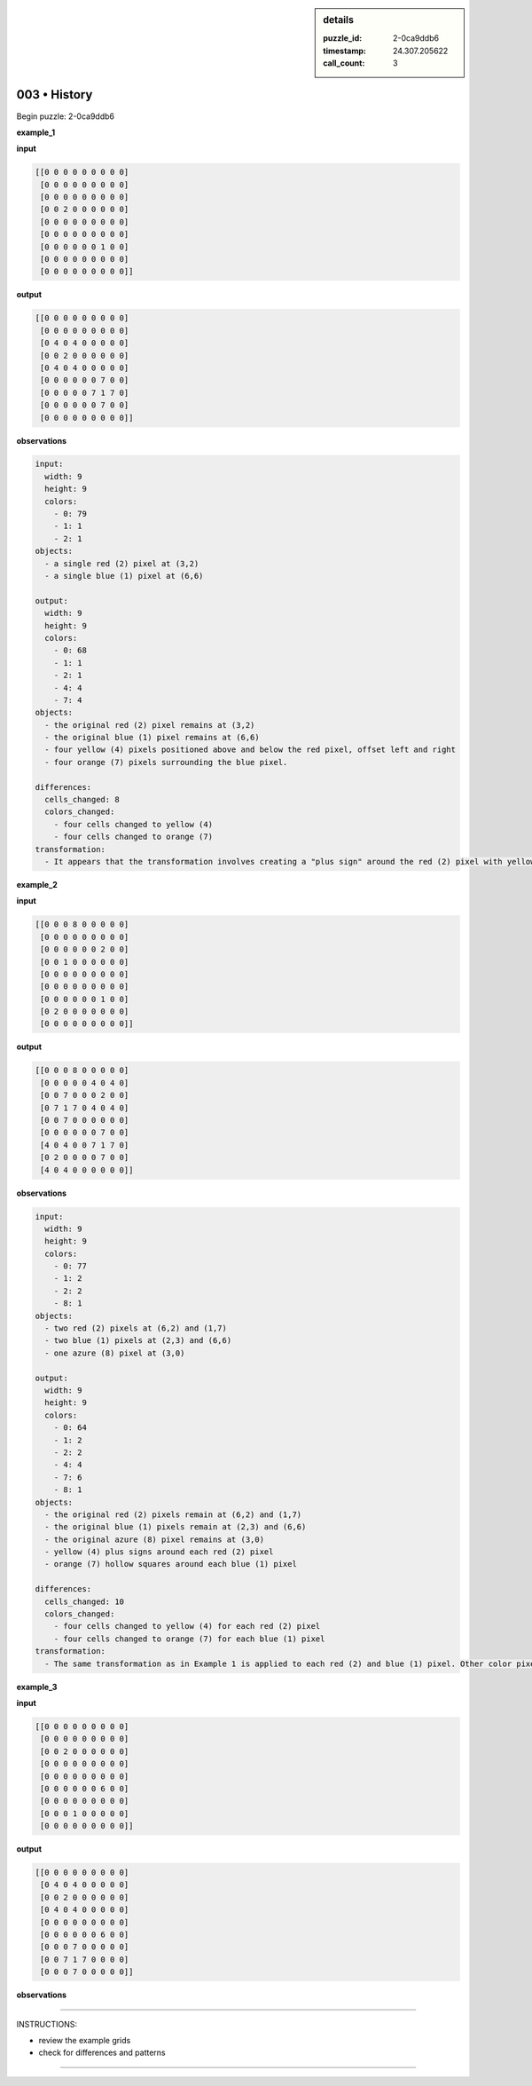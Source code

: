 .. sidebar:: details

   :puzzle_id: 2-0ca9ddb6
   :timestamp: 24.307.205622
   :call_count: 3

003 • History
=============


Begin puzzle: 2-0ca9ddb6



**example_1**



**input**



.. code-block::

    [[0 0 0 0 0 0 0 0 0]
     [0 0 0 0 0 0 0 0 0]
     [0 0 0 0 0 0 0 0 0]
     [0 0 2 0 0 0 0 0 0]
     [0 0 0 0 0 0 0 0 0]
     [0 0 0 0 0 0 0 0 0]
     [0 0 0 0 0 0 1 0 0]
     [0 0 0 0 0 0 0 0 0]
     [0 0 0 0 0 0 0 0 0]]


.. image:: _images/000-example_1_input.png
   :alt: _images/000-example_1_input.png



**output**



.. code-block::

    [[0 0 0 0 0 0 0 0 0]
     [0 0 0 0 0 0 0 0 0]
     [0 4 0 4 0 0 0 0 0]
     [0 0 2 0 0 0 0 0 0]
     [0 4 0 4 0 0 0 0 0]
     [0 0 0 0 0 0 7 0 0]
     [0 0 0 0 0 7 1 7 0]
     [0 0 0 0 0 0 7 0 0]
     [0 0 0 0 0 0 0 0 0]]


.. image:: _images/000-example_1_output.png
   :alt: _images/000-example_1_output.png



**observations**



.. code-block:: yaml

   input:
     width: 9
     height: 9
     colors:
       - 0: 79
       - 1: 1
       - 2: 1
   objects:
     - a single red (2) pixel at (3,2)
     - a single blue (1) pixel at (6,6)

   output:
     width: 9
     height: 9
     colors:
       - 0: 68
       - 1: 1
       - 2: 1
       - 4: 4
       - 7: 4
   objects:
     - the original red (2) pixel remains at (3,2)
     - the original blue (1) pixel remains at (6,6)
     - four yellow (4) pixels positioned above and below the red pixel, offset left and right
     - four orange (7) pixels surrounding the blue pixel.

   differences:
     cells_changed: 8
     colors_changed: 
       - four cells changed to yellow (4)
       - four cells changed to orange (7)
   transformation:
     - It appears that the transformation involves creating a "plus sign" around the red (2) pixel with yellow (4) pixels, and a "hollow square" around the blue (1) pixel with orange (7) pixels. The size of the plus sign and hollow square is 1 in each direction from the source pixel.



**example_2**



**input**



.. code-block::

    [[0 0 0 8 0 0 0 0 0]
     [0 0 0 0 0 0 0 0 0]
     [0 0 0 0 0 0 2 0 0]
     [0 0 1 0 0 0 0 0 0]
     [0 0 0 0 0 0 0 0 0]
     [0 0 0 0 0 0 0 0 0]
     [0 0 0 0 0 0 1 0 0]
     [0 2 0 0 0 0 0 0 0]
     [0 0 0 0 0 0 0 0 0]]


.. image:: _images/001-example_2_input.png
   :alt: _images/001-example_2_input.png



**output**



.. code-block::

    [[0 0 0 8 0 0 0 0 0]
     [0 0 0 0 0 4 0 4 0]
     [0 0 7 0 0 0 2 0 0]
     [0 7 1 7 0 4 0 4 0]
     [0 0 7 0 0 0 0 0 0]
     [0 0 0 0 0 0 7 0 0]
     [4 0 4 0 0 7 1 7 0]
     [0 2 0 0 0 0 7 0 0]
     [4 0 4 0 0 0 0 0 0]]


.. image:: _images/001-example_2_output.png
   :alt: _images/001-example_2_output.png



**observations**



.. code-block:: yaml

   input:
     width: 9
     height: 9
     colors:
       - 0: 77
       - 1: 2
       - 2: 2
       - 8: 1
   objects:
     - two red (2) pixels at (6,2) and (1,7)
     - two blue (1) pixels at (2,3) and (6,6)
     - one azure (8) pixel at (3,0)

   output:
     width: 9
     height: 9
     colors:
       - 0: 64
       - 1: 2
       - 2: 2
       - 4: 4
       - 7: 6
       - 8: 1
   objects:
     - the original red (2) pixels remain at (6,2) and (1,7)
     - the original blue (1) pixels remain at (2,3) and (6,6)
     - the original azure (8) pixel remains at (3,0)
     - yellow (4) plus signs around each red (2) pixel
     - orange (7) hollow squares around each blue (1) pixel

   differences:
     cells_changed: 10
     colors_changed:
       - four cells changed to yellow (4) for each red (2) pixel
       - four cells changed to orange (7) for each blue (1) pixel
   transformation:
     - The same transformation as in Example 1 is applied to each red (2) and blue (1) pixel. Other color pixels like azure (8) are unchanged.



**example_3**



**input**



.. code-block::

    [[0 0 0 0 0 0 0 0 0]
     [0 0 0 0 0 0 0 0 0]
     [0 0 2 0 0 0 0 0 0]
     [0 0 0 0 0 0 0 0 0]
     [0 0 0 0 0 0 0 0 0]
     [0 0 0 0 0 0 6 0 0]
     [0 0 0 0 0 0 0 0 0]
     [0 0 0 1 0 0 0 0 0]
     [0 0 0 0 0 0 0 0 0]]


.. image:: _images/002-example_3_input.png
   :alt: _images/002-example_3_input.png



**output**



.. code-block::

    [[0 0 0 0 0 0 0 0 0]
     [0 4 0 4 0 0 0 0 0]
     [0 0 2 0 0 0 0 0 0]
     [0 4 0 4 0 0 0 0 0]
     [0 0 0 0 0 0 0 0 0]
     [0 0 0 0 0 0 6 0 0]
     [0 0 0 7 0 0 0 0 0]
     [0 0 7 1 7 0 0 0 0]
     [0 0 0 7 0 0 0 0 0]]


.. image:: _images/002-example_3_output.png
   :alt: _images/002-example_3_output.png



**observations**



================================================================================



INSTRUCTIONS:




* review the example grids




* check for differences and patterns



.. seealso::

   - :doc:`003-prompt`
   - :doc:`003-response`



====

